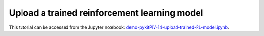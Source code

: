 ############################################################################################
Upload a trained reinforcement learning model
############################################################################################

This tutorial can be accessed from the Jupyter notebook: `demo-pykitPIV-14-upload-trained-RL-model.ipynb <https://github.com/kamilazdybal/pykitPIV/blob/main/jupyter-notebooks/demo-pykitPIV-14-upload-trained-RL-model.ipynb>`_.



